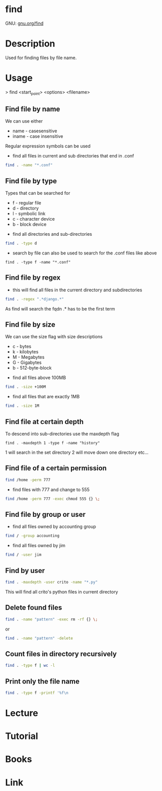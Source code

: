 #+TAGS: file find search


* find
GNU: [[https://www.gnu.org/software/findutils/manual/html_mono/find.html#index-g_t_002dmaxdepth-44][gnu.org/find]]
* Description
Used for finding files by file name. 
* Usage

> find <start_point> <options> <filename>

** Find file by name
We can use either
  - name - casesensitive
  - iname - case insensitive
Regular expression symbols can be used    
- find all files in current and sub directories that end in .conf
#+BEGIN_SRC sh
find . -name "*.conf"
#+END_SRC
** Find file by type
Types that can be searched for
  - f - regular file
  - d - directory
  - l - symbolic link
  - c - character device
  - b - block device

- find all directories and sub-directories
#+BEGIN_SRC sh
find . -type d 
#+END_SRC

- search by file can also be used to search for the .conf files like above
#+BEGIN_SRC 
find . -type f -name "*.conf"
#+END_SRC

** Find file by regex
- this will find all files in the current directory and subdirectories 
#+BEGIN_SRC sh
find . -regex ".*django.*"
#+END_SRC
As find will search the fqdn .* has to be the first term

** Find file by size
We can use the size flag with size descriptions
  - c - bytes
  - k - kilobytes
  - M - Megabytes
  - G - Gigabytes
  - b - 512-byte-block
    
- find all files above 100MB
#+BEGIN_SRC sh
find . -size +100M
#+END_SRC

- find all files that are exactly 1MB
#+BEGIN_SRC sh
find . -size 1M
#+END_SRC

** Find file at certain depth
To descend into sub-directories use the maxdepth flag
#+BEGIN_SRC 
find . -maxdepth 1 -type f -name "history"
#+END_SRC
1 will search in the set directory
2 will move down one directory etc...
** Find file of a certain permission
#+BEGIN_SRC sh
find /home -perm 777
#+END_SRC

- find files with 777 and change to 555
#+BEGIN_SRC sh
find /home -perm 777 -exec chmod 555 {} \;
#+END_SRC

** Find file by group or user
- find all files owned by accounting group
#+BEGIN_SRC sh
find / -group accounting
#+END_SRC

- find all files owned by jim
#+BEGIN_SRC sh
find / -user jim
#+END_SRC

** Find by user
#+BEGIN_SRC sh
find . -maxdepth -user crito -name "*.py"
#+END_SRC
This will find all crito's python files in current directory

** Delete found files
#+BEGIN_SRC sh
find . -name "pattern" -exec rm -rf {} \;
#+END_SRC
or
#+BEGIN_SRC sh
find . -name "pattern" -delete
#+END_SRC
** Count files in directory recursively
#+BEGIN_SRC sh
find . -type f | wc -l
#+END_SRC
** Print only the file name 
#+BEGIN_SRC sh
find . -type f -printf '%f\n
#+END_SRC
* Lecture
* Tutorial
* Books
* Link

